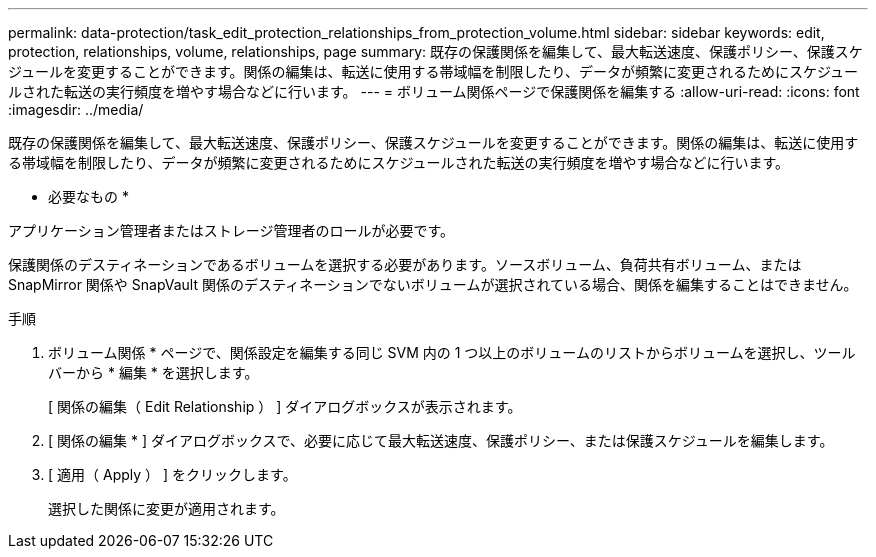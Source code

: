 ---
permalink: data-protection/task_edit_protection_relationships_from_protection_volume.html 
sidebar: sidebar 
keywords: edit, protection, relationships, volume, relationships, page 
summary: 既存の保護関係を編集して、最大転送速度、保護ポリシー、保護スケジュールを変更することができます。関係の編集は、転送に使用する帯域幅を制限したり、データが頻繁に変更されるためにスケジュールされた転送の実行頻度を増やす場合などに行います。 
---
= ボリューム関係ページで保護関係を編集する
:allow-uri-read: 
:icons: font
:imagesdir: ../media/


[role="lead"]
既存の保護関係を編集して、最大転送速度、保護ポリシー、保護スケジュールを変更することができます。関係の編集は、転送に使用する帯域幅を制限したり、データが頻繁に変更されるためにスケジュールされた転送の実行頻度を増やす場合などに行います。

* 必要なもの *

アプリケーション管理者またはストレージ管理者のロールが必要です。

保護関係のデスティネーションであるボリュームを選択する必要があります。ソースボリューム、負荷共有ボリューム、または SnapMirror 関係や SnapVault 関係のデスティネーションでないボリュームが選択されている場合、関係を編集することはできません。

.手順
. ボリューム関係 * ページで、関係設定を編集する同じ SVM 内の 1 つ以上のボリュームのリストからボリュームを選択し、ツールバーから * 編集 * を選択します。
+
[ 関係の編集（ Edit Relationship ） ] ダイアログボックスが表示されます。

. [ 関係の編集 * ] ダイアログボックスで、必要に応じて最大転送速度、保護ポリシー、または保護スケジュールを編集します。
. [ 適用（ Apply ） ] をクリックします。
+
選択した関係に変更が適用されます。


